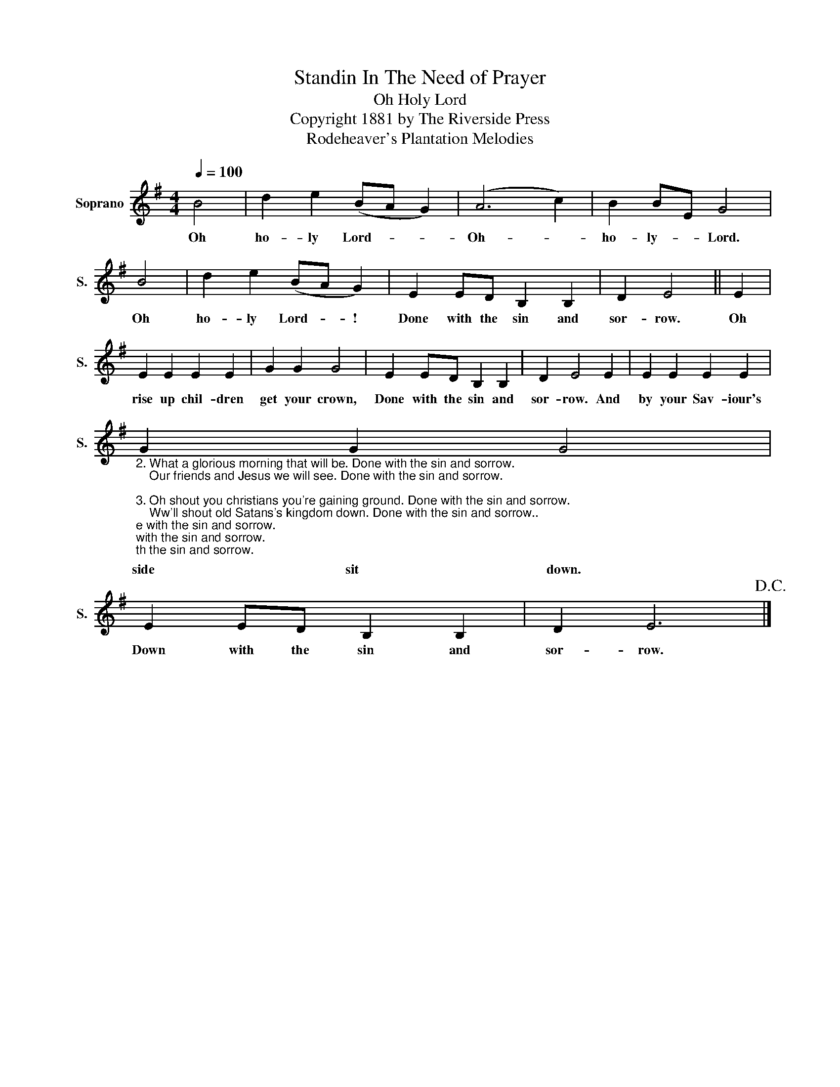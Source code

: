 X:1
T:Standin In The Need of Prayer
T:Oh Holy Lord
T:Copyright 1881 by The Riverside Press
T:Rodeheaver's Plantation Melodies
Z:Rodeheaver's Plantation Melodies
L:1/8
Q:1/4=100
M:4/4
K:G
V:1 treble nm="Soprano" snm="S."
V:1
 B4 | d2 e2 (BA G2) | (A6 c2) | B2 BE G4 | B4 | d2 e2 (BA G2) | E2 ED B,2 B,2 | D2 E4 || E2 | %9
w: Oh|ho- ly Lord- * *|Oh- *|ho- ly- * Lord.|Oh|ho- ly Lord- * !|Done with the sin and|sor- row.|Oh|
 E2 E2 E2 E2 | G2 G2 G4 | E2 ED B,2 B,2 | D2 E4 E2 | E2 E2 E2 E2 | %14
w: rise up chil- dren|get your crown,|Done with the sin and|sor- row. And|by your Sav- iour's|
"_2. What a glorious morning that will be. Done with the sin and sorrow.\n    Our friends and Jesus we will see. Done with the sin and sorrow.\n\n3. Oh shout you christians you're gaining ground. Done with the sin and sorrow.\n    Ww'll shout old Satans's kingdom down. Done with the sin and sorrow..\n\n4. I soon shall reach that golden shore. Done with the sin and sorrow.\n    And sing the songs we sang before. Done with the sin and sorrow." G2 G2 G4 | %15
w: side sit down.|
 E2 ED B,2 B,2 | D2 E6!D.C.! |] %17
w: Down with the sin and|sor- row.|

